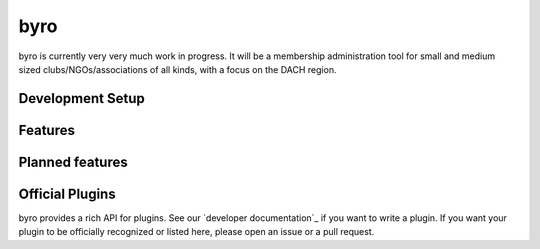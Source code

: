 byro
----

byro is currently very very much work in progress. It will be a membership administration tool
for small and medium sized clubs/NGOs/associations of all kinds, with a focus on the DACH region.

Development Setup
=================


Features
========


Planned features
================


Official Plugins
================

byro provides a rich API for plugins. See our `developer documentation`_ if you want to write a
plugin. If you want your plugin to be officially recognized or listed here, please open an issue
or a pull request.

